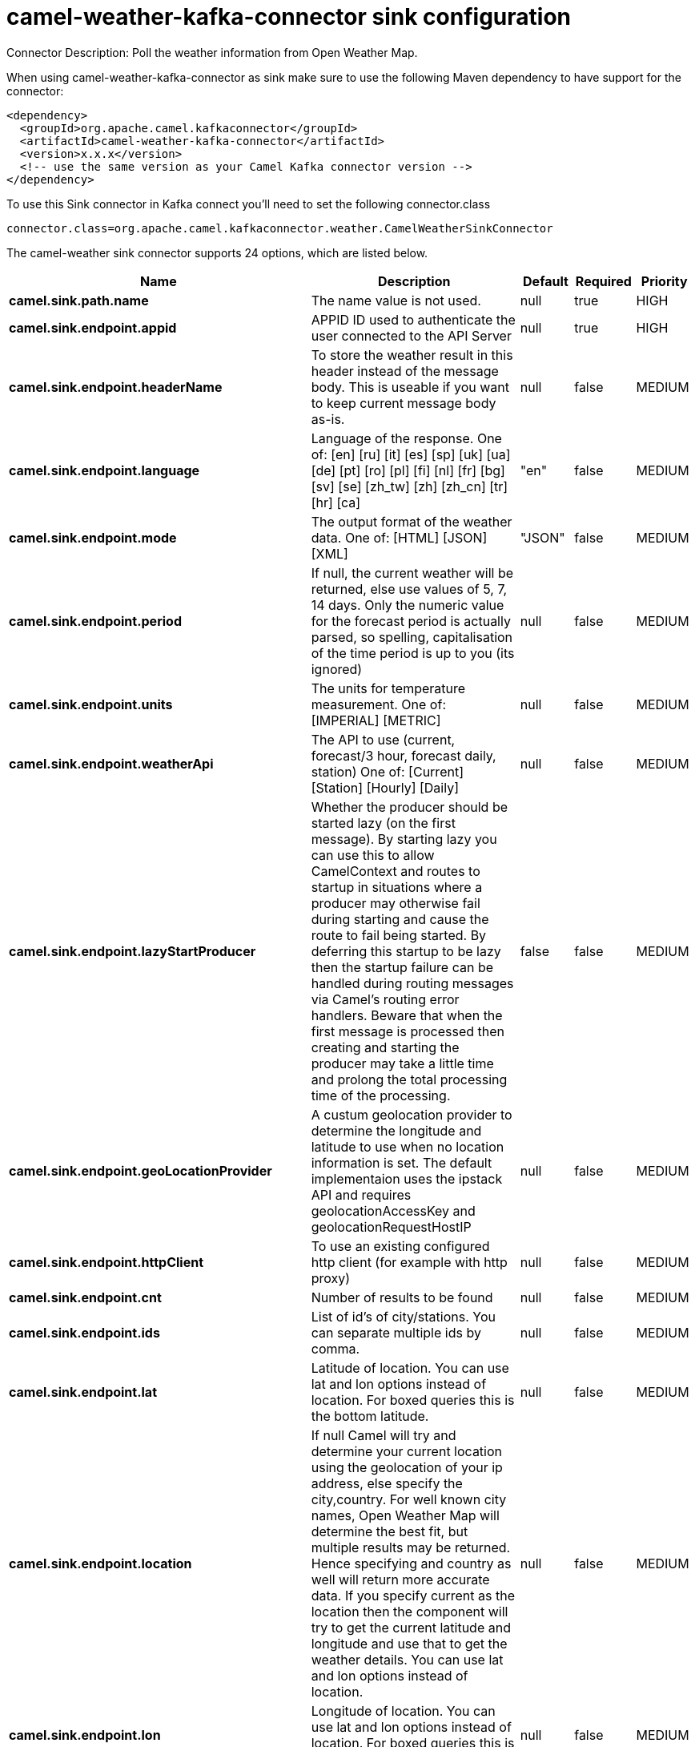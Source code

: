 // kafka-connector options: START
[[camel-weather-kafka-connector-sink]]
= camel-weather-kafka-connector sink configuration

Connector Description: Poll the weather information from Open Weather Map.

When using camel-weather-kafka-connector as sink make sure to use the following Maven dependency to have support for the connector:

[source,xml]
----
<dependency>
  <groupId>org.apache.camel.kafkaconnector</groupId>
  <artifactId>camel-weather-kafka-connector</artifactId>
  <version>x.x.x</version>
  <!-- use the same version as your Camel Kafka connector version -->
</dependency>
----

To use this Sink connector in Kafka connect you'll need to set the following connector.class

[source,java]
----
connector.class=org.apache.camel.kafkaconnector.weather.CamelWeatherSinkConnector
----


The camel-weather sink connector supports 24 options, which are listed below.



[width="100%",cols="2,5,^1,1,1",options="header"]
|===
| Name | Description | Default | Required | Priority
| *camel.sink.path.name* | The name value is not used. | null | true | HIGH
| *camel.sink.endpoint.appid* | APPID ID used to authenticate the user connected to the API Server | null | true | HIGH
| *camel.sink.endpoint.headerName* | To store the weather result in this header instead of the message body. This is useable if you want to keep current message body as-is. | null | false | MEDIUM
| *camel.sink.endpoint.language* | Language of the response. One of: [en] [ru] [it] [es] [sp] [uk] [ua] [de] [pt] [ro] [pl] [fi] [nl] [fr] [bg] [sv] [se] [zh_tw] [zh] [zh_cn] [tr] [hr] [ca] | "en" | false | MEDIUM
| *camel.sink.endpoint.mode* | The output format of the weather data. One of: [HTML] [JSON] [XML] | "JSON" | false | MEDIUM
| *camel.sink.endpoint.period* | If null, the current weather will be returned, else use values of 5, 7, 14 days. Only the numeric value for the forecast period is actually parsed, so spelling, capitalisation of the time period is up to you (its ignored) | null | false | MEDIUM
| *camel.sink.endpoint.units* | The units for temperature measurement. One of: [IMPERIAL] [METRIC] | null | false | MEDIUM
| *camel.sink.endpoint.weatherApi* | The API to use (current, forecast/3 hour, forecast daily, station) One of: [Current] [Station] [Hourly] [Daily] | null | false | MEDIUM
| *camel.sink.endpoint.lazyStartProducer* | Whether the producer should be started lazy (on the first message). By starting lazy you can use this to allow CamelContext and routes to startup in situations where a producer may otherwise fail during starting and cause the route to fail being started. By deferring this startup to be lazy then the startup failure can be handled during routing messages via Camel's routing error handlers. Beware that when the first message is processed then creating and starting the producer may take a little time and prolong the total processing time of the processing. | false | false | MEDIUM
| *camel.sink.endpoint.geoLocationProvider* | A custum geolocation provider to determine the longitude and latitude to use when no location information is set. The default implementaion uses the ipstack API and requires geolocationAccessKey and geolocationRequestHostIP | null | false | MEDIUM
| *camel.sink.endpoint.httpClient* | To use an existing configured http client (for example with http proxy) | null | false | MEDIUM
| *camel.sink.endpoint.cnt* | Number of results to be found | null | false | MEDIUM
| *camel.sink.endpoint.ids* | List of id's of city/stations. You can separate multiple ids by comma. | null | false | MEDIUM
| *camel.sink.endpoint.lat* | Latitude of location. You can use lat and lon options instead of location. For boxed queries this is the bottom latitude. | null | false | MEDIUM
| *camel.sink.endpoint.location* | If null Camel will try and determine your current location using the geolocation of your ip address, else specify the city,country. For well known city names, Open Weather Map will determine the best fit, but multiple results may be returned. Hence specifying and country as well will return more accurate data. If you specify current as the location then the component will try to get the current latitude and longitude and use that to get the weather details. You can use lat and lon options instead of location. | null | false | MEDIUM
| *camel.sink.endpoint.lon* | Longitude of location. You can use lat and lon options instead of location. For boxed queries this is the left longtitude. | null | false | MEDIUM
| *camel.sink.endpoint.rightLon* | For boxed queries this is the right longtitude. Needs to be used in combination with topLat and zoom. | null | false | MEDIUM
| *camel.sink.endpoint.topLat* | For boxed queries this is the top latitude. Needs to be used in combination with rightLon and zoom. | null | false | MEDIUM
| *camel.sink.endpoint.zip* | Zip-code, e.g. 94040,us | null | false | MEDIUM
| *camel.sink.endpoint.zoom* | For boxed queries this is the zoom. Needs to be used in combination with rightLon and topLat. | null | false | MEDIUM
| *camel.sink.endpoint.geolocationAccessKey* | The geolocation service now needs an accessKey to be used | null | true | HIGH
| *camel.sink.endpoint.geolocationRequestHostIP* | The geolocation service now needs to specify the IP associated to the accessKey you're using | null | true | HIGH
| *camel.component.weather.lazyStartProducer* | Whether the producer should be started lazy (on the first message). By starting lazy you can use this to allow CamelContext and routes to startup in situations where a producer may otherwise fail during starting and cause the route to fail being started. By deferring this startup to be lazy then the startup failure can be handled during routing messages via Camel's routing error handlers. Beware that when the first message is processed then creating and starting the producer may take a little time and prolong the total processing time of the processing. | false | false | MEDIUM
| *camel.component.weather.autowiredEnabled* | Whether autowiring is enabled. This is used for automatic autowiring options (the option must be marked as autowired) by looking up in the registry to find if there is a single instance of matching type, which then gets configured on the component. This can be used for automatic configuring JDBC data sources, JMS connection factories, AWS Clients, etc. | true | false | MEDIUM
|===



The camel-weather sink connector has no converters out of the box.





The camel-weather sink connector has no transforms out of the box.





The camel-weather sink connector has no aggregation strategies out of the box.




// kafka-connector options: END
